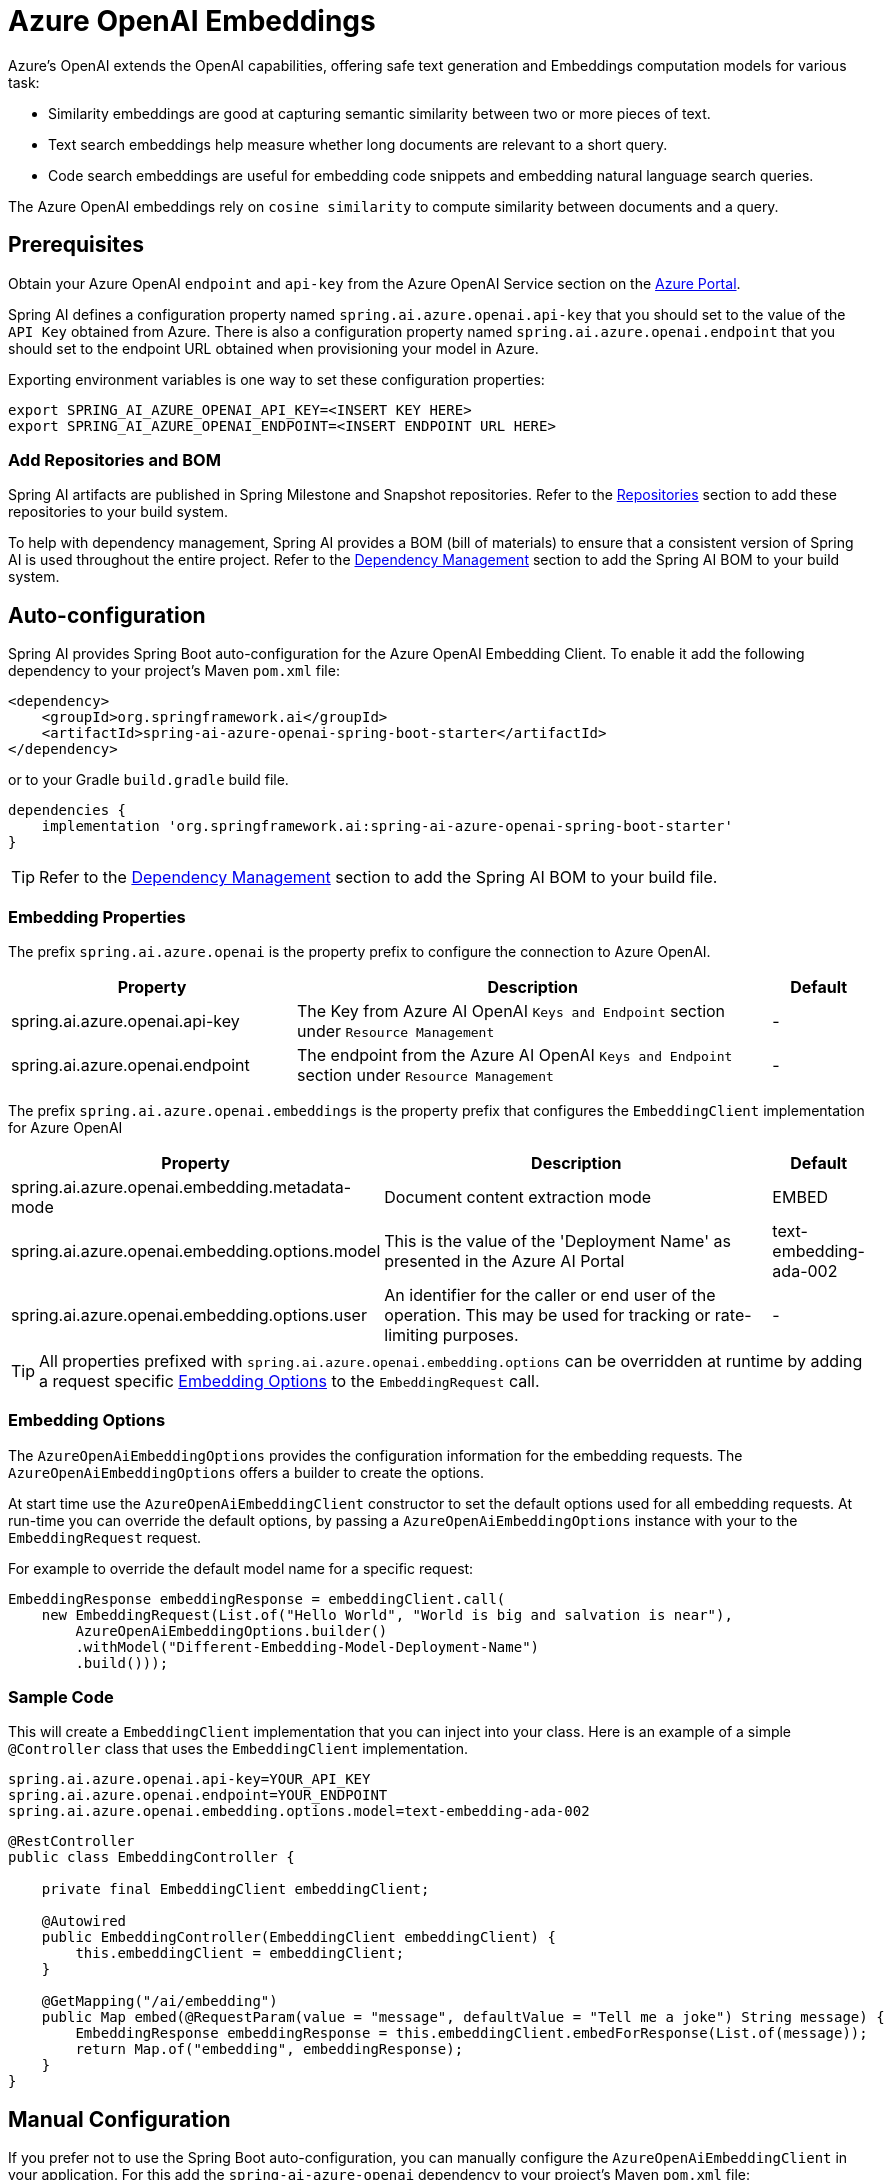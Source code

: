 = Azure OpenAI Embeddings

Azure's OpenAI extends the OpenAI capabilities, offering safe text generation and Embeddings computation models for various task:

- Similarity embeddings are good at capturing semantic similarity between two or more pieces of text.
- Text search embeddings help measure whether long documents are relevant to a short query.
- Code search embeddings are useful for embedding code snippets and embedding natural language search queries.

The Azure OpenAI embeddings rely on `cosine similarity` to compute similarity between documents and a query.

== Prerequisites

Obtain your Azure OpenAI `endpoint` and `api-key` from the Azure OpenAI Service section on the link:https://portal.azure.com[Azure Portal].

Spring AI defines a configuration property named `spring.ai.azure.openai.api-key` that you should set to the value of the `API Key` obtained from Azure.
There is also a configuration property named `spring.ai.azure.openai.endpoint` that you should set to the endpoint URL obtained when provisioning your model in Azure.

Exporting environment variables is one way to set these configuration properties:
[source,shell]
----
export SPRING_AI_AZURE_OPENAI_API_KEY=<INSERT KEY HERE>
export SPRING_AI_AZURE_OPENAI_ENDPOINT=<INSERT ENDPOINT URL HERE>
----

=== Add Repositories and BOM

Spring AI artifacts are published in Spring Milestone and Snapshot repositories.   Refer to the xref:getting-started.adoc#repositories[Repositories] section to add these repositories to your build system.

To help with dependency management, Spring AI provides a BOM (bill of materials) to ensure that a consistent version of Spring AI is used throughout the entire project. Refer to the xref:getting-started.adoc#dependency-management[Dependency Management] section to add the Spring AI BOM to your build system.


== Auto-configuration

Spring AI provides Spring Boot auto-configuration for the Azure OpenAI Embedding Client.
To enable it add the following dependency to your project's Maven `pom.xml` file:

[source, xml]
----
<dependency>
    <groupId>org.springframework.ai</groupId>
    <artifactId>spring-ai-azure-openai-spring-boot-starter</artifactId>
</dependency>
----

or to your Gradle `build.gradle` build file.

[source,groovy]
----
dependencies {
    implementation 'org.springframework.ai:spring-ai-azure-openai-spring-boot-starter'
}
----

TIP: Refer to the xref:getting-started.adoc#dependency-management[Dependency Management] section to add the Spring AI BOM to your build file.

=== Embedding Properties

The prefix `spring.ai.azure.openai` is the property prefix to configure the connection to Azure OpenAI.

[cols="3,5,1"]
|====
| Property | Description | Default

| spring.ai.azure.openai.api-key |  The Key from Azure AI OpenAI `Keys and Endpoint` section under `Resource Management`  | -
| spring.ai.azure.openai.endpoint | The endpoint from the Azure AI OpenAI `Keys and Endpoint` section under `Resource Management` | -
|====


The prefix `spring.ai.azure.openai.embeddings` is the property prefix that configures the `EmbeddingClient` implementation for Azure OpenAI

[cols="3,5,1"]
|====
| Property | Description | Default

| spring.ai.azure.openai.embedding.metadata-mode | Document content extraction mode    | EMBED
| spring.ai.azure.openai.embedding.options.model | This is the value of the 'Deployment Name' as presented in the Azure AI Portal | text-embedding-ada-002
| spring.ai.azure.openai.embedding.options.user | An identifier for the caller or end user of the operation. This may be used for tracking or rate-limiting purposes. | -
|====

TIP: All properties prefixed with `spring.ai.azure.openai.embedding.options` can be overridden at runtime by adding a request specific <<embedding-options>> to the `EmbeddingRequest` call.

=== Embedding Options [[embedding-options]]

The `AzureOpenAiEmbeddingOptions` provides the configuration information for the embedding requests.
The `AzureOpenAiEmbeddingOptions` offers a builder to create the options.

At start time use the `AzureOpenAiEmbeddingClient` constructor to set the  default options used for all embedding requests.
At run-time you can override the default options, by passing a `AzureOpenAiEmbeddingOptions` instance with your to the  `EmbeddingRequest` request.

For example to override the default model name for a specific request:

[source,java]
----
EmbeddingResponse embeddingResponse = embeddingClient.call(
    new EmbeddingRequest(List.of("Hello World", "World is big and salvation is near"),
        AzureOpenAiEmbeddingOptions.builder()
        .withModel("Different-Embedding-Model-Deployment-Name")
        .build()));
----


=== Sample Code

This will create a `EmbeddingClient` implementation that you can inject into your class.
Here is an example of a simple `@Controller` class that uses the `EmbeddingClient` implementation.

[source,application.properties]
----
spring.ai.azure.openai.api-key=YOUR_API_KEY
spring.ai.azure.openai.endpoint=YOUR_ENDPOINT
spring.ai.azure.openai.embedding.options.model=text-embedding-ada-002
----

[source,java]
----
@RestController
public class EmbeddingController {

    private final EmbeddingClient embeddingClient;

    @Autowired
    public EmbeddingController(EmbeddingClient embeddingClient) {
        this.embeddingClient = embeddingClient;
    }

    @GetMapping("/ai/embedding")
    public Map embed(@RequestParam(value = "message", defaultValue = "Tell me a joke") String message) {
        EmbeddingResponse embeddingResponse = this.embeddingClient.embedForResponse(List.of(message));
        return Map.of("embedding", embeddingResponse);
    }
}
----

== Manual Configuration

If you prefer not to use the Spring Boot auto-configuration, you can manually configure the `AzureOpenAiEmbeddingClient` in your application.
For this add the `spring-ai-azure-openai` dependency to your project's Maven `pom.xml` file:
[source, xml]
----
<dependency>
    <groupId>org.springframework.ai</groupId>
    <artifactId>spring-ai-azure-openai</artifactId>
</dependency>
----

or to your Gradle `build.gradle` build file.

[source,gradle]
----
dependencies {
    implementation 'org.springframework.ai:spring-ai-azure-openai'
}
----

TIP: Refer to the xref:getting-started.adoc#dependency-management[Dependency Management] section to add the Spring AI BOM to your build file.

NOTE: The `spring-ai-azure-openai` dependency also provide the access to the `AzureOpenAiEmbeddingClient`. For more information about the `AzureOpenAiChatClient` refer to the link:../embeddings/azure-openai-embeddings.html[Azure OpenAI Embeddings] section.

Next, create an `AzureOpenAiEmbeddingClient` instance and use it to compute the similarity between two input texts:

[source,java]
----
var openAIClient = OpenAIClientBuilder()
        .credential(new AzureKeyCredential(System.getenv("AZURE_OPENAI_API_KEY")))
		.endpoint(System.getenv("AZURE_OPENAI_ENDPOINT"))
		.buildClient();

var embeddingClient = new AzureOpenAiEmbeddingClient(openAIClient)
    .withDefaultOptions(AzureOpenAiEmbeddingOptions.builder()
        .withModel("text-embedding-ada-002")
        .withUser("user-6")
        .build());

EmbeddingResponse embeddingResponse = embeddingClient
	.embedForResponse(List.of("Hello World", "World is big and salvation is near"));
----

NOTE: the `text-embedding-ada-002` is actually the `Deployment Name` as presented in the Azure AI Portal.

